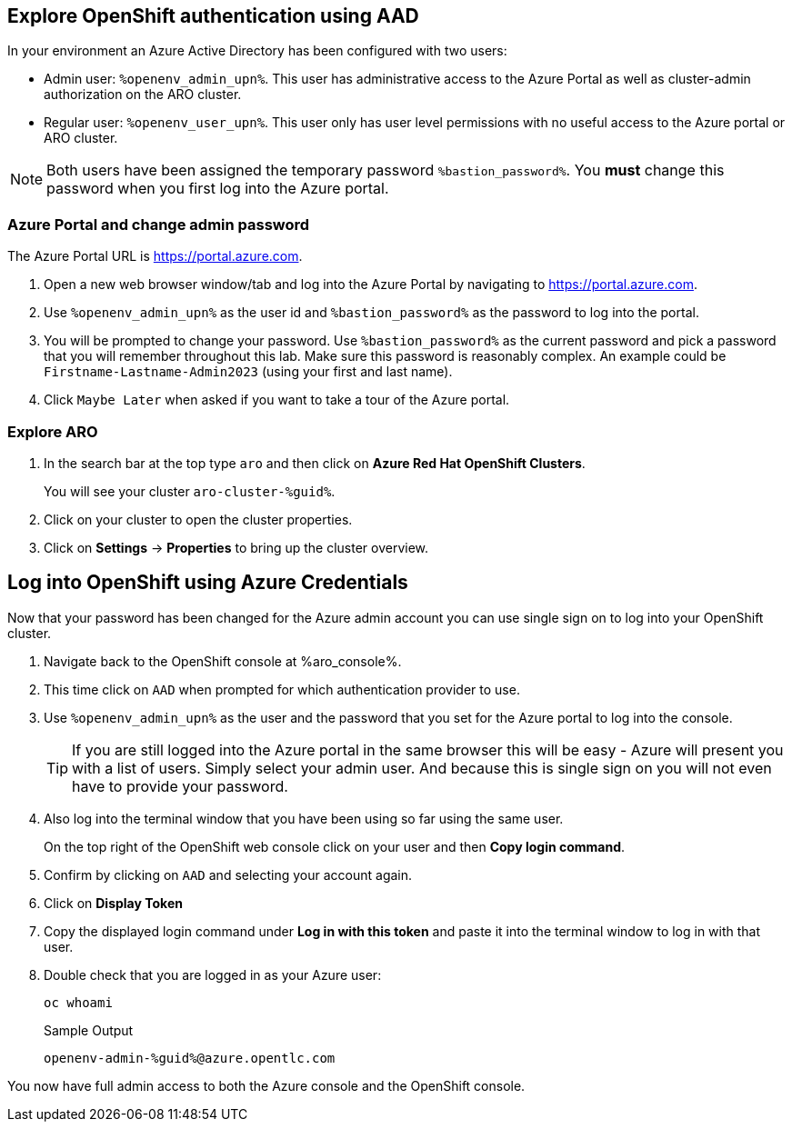 == Explore OpenShift authentication using AAD

In your environment an Azure Active Directory has been configured with two users:

* Admin user: `%openenv_admin_upn%`. This user has administrative access to the Azure Portal as well as cluster-admin authorization on the ARO cluster.
* Regular user:  `%openenv_user_upn%`. This user only has user level permissions with no useful access to the Azure portal or ARO cluster.

[NOTE]
====
Both users have been assigned the temporary password `%bastion_password%`. You *must* change this password when you first log into the Azure portal.
====

=== Azure Portal and change admin password

The Azure Portal URL is https://portal.azure.com.

. Open a new web browser window/tab and log into the Azure Portal by navigating to https://portal.azure.com.
. Use `%openenv_admin_upn%` as the user id and `%bastion_password%` as the password to log into the portal.
. You will be prompted to change your password. Use `%bastion_password%` as the current password and pick a password that you will remember throughout this lab. Make sure this password is reasonably complex. An example could be `Firstname-Lastname-Admin2023` (using your first and last name).
. Click `Maybe Later` when asked if you want to take a tour of the Azure portal.

=== Explore ARO

. In the search bar at the top type `aro` and then click on *Azure Red Hat OpenShift Clusters*.
+
You will see your cluster `aro-cluster-%guid%`.

. Click on your cluster to open the cluster properties.
. Click on *Settings* -> *Properties* to bring up the cluster overview.

== Log into OpenShift using Azure Credentials

Now that your password has been changed for the Azure admin account you can use single sign on to log into your OpenShift cluster.

. Navigate back to the OpenShift console at %aro_console%.
. This time click on `AAD` when prompted for which authentication provider to use.
. Use `%openenv_admin_upn%` as the user and the password that you set for the Azure portal to log into the console.
+
[TIP]
====
If you are still logged into the Azure portal in the same browser this will be easy - Azure will present you with a list of users. Simply select your admin user. And because this is single sign on you will not even have to provide your password.
====

. Also log into the terminal window that you have been using so far using the same user.
+
On the top right of the OpenShift web console click on your user and then *Copy login command*.

. Confirm by clicking on `AAD` and selecting your account again.
. Click on *Display Token*
. Copy the displayed login command under *Log in with this token* and paste it into the terminal window to log in with that user.
. Double check that you are logged in as your Azure user:
+
[source,sh,role=execute]
----
oc whoami
----
+
.Sample Output
[source,texinfo,options=nowrap]
----
openenv-admin-%guid%@azure.opentlc.com
----

You now have full admin access to both the Azure console and the OpenShift console.
